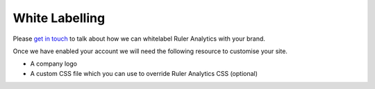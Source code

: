 ---------------------------------
White Labelling 
---------------------------------

Please `get in touch <https://www.ruleranalytics.com/contact/>`_ to talk about how we can whitelabel Ruler Analytics with your brand.

Once we have enabled your account we will need the following resource to customise your site.

- A company logo
- A custom CSS file which you can use to override Ruler Analytics CSS (optional)

